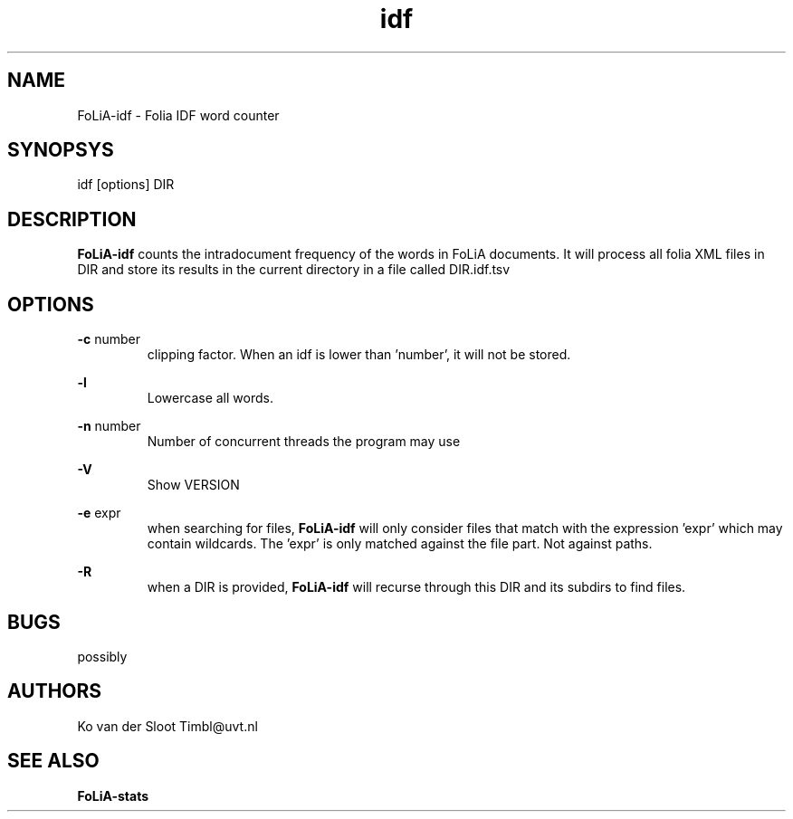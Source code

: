 .TH idf 1 "2013 may 30"

.SH NAME
FoLiA-idf - Folia IDF word counter
.SH SYNOPSYS
idf [options] DIR

.SH DESCRIPTION
.B FoLiA-idf
counts the intradocument frequency of the words in FoLiA documents.
It will process all folia XML files in DIR and store its results in the current directory in a file called DIR.idf.tsv

.SH OPTIONS
.B -c
number
.RS
clipping factor. When an idf is lower than 'number', it will not be stored.
.RE

.B -l
.RS
Lowercase all words.
.RE

.B -n
number
.RS
Number of concurrent threads the program may use
.RE

.B -V
.RS
Show VERSION
.RE

.B -e
expr
.RS
when searching for files, 
.B
FoLiA-idf
will only consider files that match with the expression 'expr' which may contain wildcards. The 'expr' is only matched against the file part. Not against paths.
.RE

.B -R
.RS
when a DIR is provided, 
.B FoLiA-idf
will recurse through this DIR and its subdirs to find files.
.RE

.SH BUGS
possibly

.SH AUTHORS
Ko van der Sloot Timbl@uvt.nl

.SH SEE ALSO

.B FoLiA-stats
